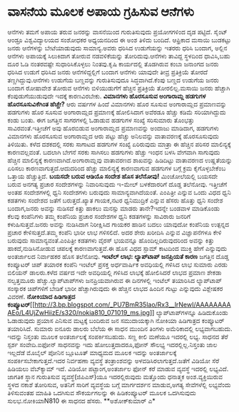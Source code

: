 * ವಾಸನೆಯ ಮೂಲಕ ಅಪಾಯ ಗ್ರಹಿಸುವ ಆನೆಗಳು

ಆನೆಗಳು ತಮಗೆ ಅಪಾಯ ತರುವ ಜನರನ್ನು ವಾಸನೆಯಿಂದ ಗುರುತಿಸುವುದು ಪ್ರಯೋಗಗಳಿಂದ ದೃಡ
ಪಟ್ಟಿದೆ. ಸೈಂಟ್ ಆಂಡ್ರೂ ವಿಶ್ವವಿದ್ಯಾಲಯದ ಸಂಶೋಧಕರ ಅಧ್ಯಯನದಿಂದ ಈ ಅಂಶ ತಿಳಿದು
ಬಂದಿದೆ. ಆಫ್ರಿಕಾದ ಮಸಾಯಿ ಬುಡಕಟ್ಟು ಜನರು ಆನೆಗಳನ್ನು ಬೇಟೆಯಾಡುವುದು ಸಾಮಾನ್ಯ.ಅವರು
ಧರಿಸಿದ ಉಡುಗೆಯನ್ನು ಇತರರು ಧರಿಸಿ ಬಂದಾಗ, ಅಲ್ಲಿನ ಆನೆಗಳು ಅಪಾಯಕ್ಕೆ ಸಿಲುಕಿದಾಗ
ತೋರುವ ನಡವಳಿಕೆಯನ್ನು ತೋರಿದುವು.ಆನೆಗಳು ತಾವಿದ್ದ ಸ್ಥಳದಿಂದ ಧಾವಿಸಿ,ಬಹು ದೂರ ಓಡಿ
ನಂತರವಷ್ಟೇ ಸುಧಾರಿಸಿಕೊಳ್ಳಲು ನಿಂತವು.ಕೃಷಿ ಕಾರ್ಯದಲ್ಲಿ ತೊಡಗಿರುವ ಕಂಬಾ ಜನಾಂಗದ
ಜನರು ಧರಿಸಿದ ಉಡುಗೆ ಧರಿಸಿದ ಜನರು ಆನೆಗಳಿದ್ದಲ್ಲಿಗೆ ಬಂದಾಗ ಆನೆಗಳು ಯಾವುದೇ ತೀವ್ರ
ಪ್ರತಿಕ್ರಿಯೆ ತೋರದೆ ತಣ್ಣಗಿದ್ದುವು.ಆನೆಗಳು ಉಡುಗೆಯ ಬಣ್ಣವನ್ನು ಗುರುತಿಸುವುದೂ
ಸಿದ್ಧವಾಗಿದೆ.ಕೆಂಪು ಬಣ್ಣದ ಉಡುಗೆಯ ಜನರು ಬಂದಾಗ ರೋಷಾವೇಶ ತೋರುವ ಆನೆಗಳು
ಬಿಳಿಯುಡುಗೆಗೆ ಹೆಚ್ಚಿನ ಪ್ರತಿಕ್ರಿಯೆ ತೋರಲಿಲ್ಲ.ಮಸಾಯಿ ಜನರು ಹೆಚ್ಚಾಗಿ
ಕೆಂಪುಡುಗೆಯುಡುವುದೇ ಇದಕ್ಕೆ ಕಾರಣವಿರಬೇಕು.
*ವಿಮಾನಗಳು ಹೊರಸೂಸುವ ಅಂಗಾರಾಮ್ಲ ಹಡಗುಗಳ ಹೊರಸೂಸುವಿಕೆಗಿಂತ ಹೆಚ್ಚೇ?*
 ಆರು ವರ್ಷಗಳ ಹಿಂದೆ ವಿಮಾನಗಳು ಹೊರ ಸೂಸುವ ಅಂಗಾರಾಮ್ಲದ ಪ್ರಮಾಣವನ್ನು ಹಡಗುಗಳು ಹೊರ
ಸೂಸುವ ಅಂಗಾರಾಮ್ಲದ ಪ್ರಮಾಣಕ್ಕೆ ಹೋಲಿಸಿದಾಗ ಅವೆರಡೂ ಹೆಚ್ಚು ಕಡಿಮೆ ಸರಿಯಾಗಿದ್ದುದು
ಕಂಡು ಬಂತು. ಈಗ ಜಗತ್ತಿನ ಸಾಗರಗಳಲ್ಲಿ ಓಡಾಡುವ ಹಡಗುಗಳ ಸಂಖ್ಯೆ ಸರಿಸುಮಾರು ತೊಂಭತ್ತು
ಸಾವಿರವಂತೆ.ಇತ್ತೀಚೆಗೆ ಅವು ಹೊರಬಿಡುವ ಅಂಗಾರಾಮ್ಲದ ಪ್ರಮಾಣವನ್ನು ಅಂದಾಜು ಮಾಡಿದಾಗ,
ಹಡಗುಗಳು ವಿಮಾನಗಳು ಹೊರಸೂಸುವ ಅಂಗಾರಾಮ್ಲದ ಆರು ಪಟ್ಟು ಹೆಚ್ಚು ಅನಿಲವನ್ನು
ವಾತಾವರಣಕ್ಕೆ ಹೊರಸೂಸುವುದು ತಿಳಿಯಿತು. ಕಳೆದ ದಶಕದಲ್ಲಿ ಸರಕು ಸಾಗಾಟದ ಹಡಗುಗಳ
ಸಂಖ್ಯೆ ಏರಿರುವುದು ಮಾತ್ರಾ ಈ ಹೆಚ್ಚಿನ ಪರಿಸರ ಮಾಲಿನ್ಯಕ್ಕೆ ಕಾರಣವಲ್ಲವಂತೆ. ಬದಲಾಗಿ
ಬೇಗನೆ ಸರಕು ಸಾಗಿಸಲು ಹಡಗುಗಳು ಹೆಚ್ಚು ಇಂಧನ ಬಳಸಿ ವೇಗವಾಗಿ ಸಾಗುವುದು ಹೆಚ್ಚಿನ
ಮಾಲಿನ್ಯಕ್ಕೆ ಕಾರಣವಾಗಿದೆ.ಅಂಗಾರಾಮ್ಲವು ವಾತಾವರಣದ ಶಾಖವನ್ನು ಹಿಡಿದಿಟ್ಟು ವಾತಾವರಣದ
ಉಷ್ಣತೆಯನ್ನು ಏರಿಸಲು ಕಾರಣವಾಗುತ್ತದೆ.ಆದುದರಿಂದ ಹೆಚ್ಚು ಮಾಲಿನ್ಯಕ್ಕೆ ಕಾರಣವಾಗುವ
ಹಡಗುಗಳ ಬಗ್ಗೆ ಕ್ರಮ ಕೈಗೊಳ್ಳಬೇಕೆಂಬ ಒತ್ತಾಯ ಹೆಚ್ಚುತ್ತಿದೆ.
*ಬಯಸದೇ ಬರುವ ಆಡಿಯೊ ಸಂದೇಶ ಹೊಸ ತಲೆನೋವು!*
 ಮಿಂಚೋಲೆಯಲ್ಲಿ ಬಯಸದೇ ಬರುವ ಅನಗತ್ಯ ಪ್ರಚಾರ ಸಂದೇಶಗಳನ್ನು ನಿವಾರಿಸುವುದು ಇ-ಮೇಲ್
ಬಳಕೆದಾರರಿಗೆ ದೊಡ್ಡ ತಲೆನೋವು. ಇತ್ತೀಚೆಗೆ ಅಂತಹ ಸಂದೇಶಗಳಲ್ಲಿ ಧ್ವನಿ ಸಂದೇಶಗಳು
ಬರುವುದು ಸಾಮಾನ್ಯವಾಗಿದೆಯಂತೆ. ಎಂಪಿತ್ರೀ ಎನ್ನುವ ಒಂದು ವಿಧದ ಧ್ವನಿ ಕಡತಗಳು ಸಂದೇಶದ
ಜತೆಗೆ ಬರುತ್ತದೆ.ಖ್ಯಾತ ಗಾಯಕ,ನಟರ ಧ್ವನಿಮುದ್ರಿಕೆ ಎನ್ನುವ ಹೆಸರು ಹೊತ್ತು ಧ್ವನಿ
ಸಂದೇಶ ಬಂದಾಗ,ಜನರು ಅವನ್ನು ನುಡಿಸದೆ ಕಿತ್ತು ಹಾಕಲು ಮನಸ್ಸು ಮಾಡರು ತಾನೇ?ಇದನ್ನೇ
ಬಂಡವಾಳ ಮಾಡಿಕೊಂಡು ಕೆಲವು ಕಂಪೆನಿಗಳು ತಮ್ಮ ಕಂಪೆನಿಯ ಪ್ರಚಾರ ಸಂದೇಶಗಳ ಧ್ವನಿ
ಕಡತಗಳನ್ನು ಸಾವಿರಾರು ಜನರಿಗೆ ಕಳುಹಿಸುತ್ತವೆ.ಜನರು ಅವನ್ನು ನುಡಿಸಿದಾಗ ನಿರೀಕ್ಷಿಸಿದ
ಗಾಯಕರ ಹಾಡಿನ ಬದಲು ಯಾವುದೋ ಕಂಪೆನಿಯ ಉತ್ಪನ್ನದ ಪ್ರಚಾರ ಕೇಳಿಸುತ್ತದೆ.ತಮ್ಮ ಕಂಪೆನಿ
ಭಾರೀ ಲಾಭ ಗಳಿಸಲಿದೆ. ಅದರ ಶೇರು ಖರೀದಿಸಿ ಎನ್ನುವ ವಿಜ್ಞಾಪನೆಗಳೂ ಕೇಳಿ ಬರುವುದು
ಸಾಮಾನ್ಯವಂತೆ.ಎಂಪಿತ್ರೀ ಕಡತಗಳು ವೈರಸ್ ಭಯವನ್ನೂ ಹೊಂದಿಲ್ಲದಿರುವುದರಿಂದ ಅವನ್ನು
ಕಿತ್ತು ಹಾಕದೆ,ನುಡಿಸಿನೋಡುವ ಚಪಲಕ್ಕೆ ಕಾರಣವಾಗುತ್ತವೆ.ಈ ಹೊಸ ವಿಧದ ಸ್ಪಾಮ್ ಕಾಟದಿಂದ
ಮುಕ್ತಿ ಹೇಗೆ ಎನ್ನುವುದು ಅಂತರ್ಜಾಲದ ನಿರ್ವಾಹಕರ ಹೊಸ ತಲೆನೋವು.
*ಇಂಟೆಲ್ ಲಾಭ: ಲ್ಯಾಪ್‍ಟಾಪ್ ಜನಪ್ರಿಯತೆ ಕಾರಣ*
 ಜಗತ್ತಿನ ದೊಡ್ಡ ಕಂಪ್ಯೂಟರ್ ಚಿಪ್ ತಯಾರಕ ಕಂಪೆನಿ ಇಂಟೆಲ್ ಪ್ರಸಕ್ತ ಅರ್ಧವಾರ್ಷಿಕ
ಅವಧಿಯಲ್ಲಿ ಗಳಿಸಿದ ಲಾಭ ಸುಮಾರು ಎರಡು ಬಿಲಿಯನ್ ಡಾಲರು.ಕಳೆದ ವರ್ಷದ ಇದೇ ಅವಧಿಯಲ್ಲಿ
ಗಳಿಸಿದ ಲಾಭಕ್ಕೆ ಹೋಲಿಸಿದರೆ ಲಾಭದ ಪ್ರಮಾಣ ಶೇಕಡಾ ನಲ್ವತ್ತಮೂರು
ಹೆಚ್ಚು.ಲ್ಯಾಪ್‍ಟಾಪ್‍ಗಳು ಜನಪ್ರಿಯವಾಗಿರುವ ಈ ದಿನಗಳಲ್ಲಿ ಇಂಟೆಲ್ ತಯಾರಿಸಿದ
ಲ್ಯಾಪ್‍ಟಾಪ್ ಸಂಸ್ಕಾರಕ ಚಿಪ್‍ಗಳಿಗೆ ಬೇಡಿಕೆ ಭಾರೀ ಹೆಚ್ಚಾಗಿರುವುದು ಈ ಹೆಚ್ಚಿನ
ಲಾಭದ ಹಿಂದಿನ ಗುಟ್ಟು ಎನ್ನುವುದು ವಿಶ್ಲೇಷಕರ ವಿವರಣೆ.
*ನೋಕಿಯಾದ ಹಿಡಿಗಾತ್ರದ
ಕಂಪ್ಯೂಟರ್*[[http://3.bp.blogspot.com/_PU7BmR35lao/Rx3__lrNewI/AAAAAAAAAEo/L4UjZwHiizE/s1600-h/nokia810_071019_ms.jpg][[[http://3.bp.blogspot.com/_PU7BmR35lao/Rx3__lrNewI/AAAAAAAAAEo/L4UjZwHiizE/s320/nokia810_071019_ms.jpg]]]]
 ಲ್ಯಾಪ್‍ಟಾಪ್‍ಗಳನ್ನೂ ಹಿಡಿದುಕೊಂಡು ಓಡಾಡುವುದು ಪ್ರಯಾಸ ಎನಿಸುವ ಮಟ್ಟಕ್ಕೆ ಬಂದಿರುವ
ಜನ ಸಮುದಾಯಕ್ಕಾಗಿ ನೋಕಿಯಾ ಹಿಡಿಗಾತ್ರದ ಕಂಪ್ಯೂಟರ್ ತಯಾರಿಸಿದೆ. ಸುಮಾರು ಐನೂರು
ಡಾಲರು ಬೆಲೆಯ ಈ ಸಾಧನ ಮುಂದಿನ ತಿಂಗಳು ಅಮೆರಿಕಾದಲ್ಲಿ ಲಭ್ಯವಾಗಬಹುದು. ಇದನ್ನು
ನಿಸ್ತಂತು ಮೂಲಕ ಅಂತರ್ಜಾಲಕ್ಕೆ ಸಂಪರ್ಕಿಸಬಹುದು. ಸಣ್ಣ ಕೀಲಿ ಮಣೆಯೂ ಇದರಲ್ಲಿ ಲಭ್ಯ.
ಸಾಧನದ ತೆರೆ ಸ್ಪರ್ಶ ಸಂವೇದಿ.ಐಫೋನ್ ಸಾಧನವನ್ನು ಇದು ಹೋಲುತ್ತದಾದರೂ,ಫೋನ್ ಸೌಲಭ್ಯ
ಇದರಲ್ಲಿಲ್ಲ.ನಿಸ್ತಂತು ಜಾಲ ಇಲ್ಲದೆಡೆ ಮೊಬೈಲ್ ಪೋನಿನ ಬ್ಲೂಟೂತ್ ಮಾಧ್ಯಮದ ಮೂಲಕ
ಇದನ್ನು ಅಂತರ್ಜಾಲಕ್ಕೆ ಸಂಪರ್ಕಿಸಬೇಕಾಗುತ್ತದೆ.ಇದರ ನಿರ್ವಹಣಾ ವ್ಯವಸ್ಥೆ
ತಂತ್ರಾಂಶವನ್ನು ಅಳವಡಿಸಿರಲಾಗುತ್ತದೆ.ಜತೆಗೆ ವಿಡಿಯೋ ಸೆರೆ ಹಿಡಿಯಲು ವೆಬ್‍ಕ್ಯಾಮ್
ಇದೆ. ವಿಡಿಯೋ ಪಟ್ಟಾಂಗ,ಅಂತರ್ಜಾಲ ಫೋನ್ ಕರೆ ಮಾಡುವ ವ್ಯವಸ್ಥೆ ಇದರಲ್ಲಿ ಲಭ್ಯವಿದೆ.
ಜಾಗತಿಕ ಸ್ಥಾನ ಗುರುತಿಸುವ ವ್ಯವಸ್ಥೆ(ಜಿಪಿಎಸ್)ಯೂ ಇದರಲ್ಲಿರುವುದು ಮತ್ತೊಂದು
ಧನಾತ್ಮಕ ಅಂಶ.ವ್ಯಕ್ತಿಯಿರುವ ಸ್ಥಳದ ನಕಾಶೆ ತೋರಿಸುವ, ಅತನಿಗೆ ಸಾರಿಗೆ ವ್ಯವಸ್ಥೆಯ
ಬಗ್ಗೆ ಮಾರ್ಗದರ್ಶನ ಮಾಡುವ,ಅಗತ್ಯ ಸೇವೆಗಳೆಲ್ಲಿ ಲಭ್ಯವೆಂದು ತಿಳಿಸುವಂತಹ ಮಾಹಿತಿ
ಒದಗಿಸುವ ಸೌಕರ್ಯಗಲನ್ನು ಈ ಹಿಡಿಕಂಪ್ಯೂಟರ್ ಮೂಲಕ ಒದಗಿಸುವುದು ಸುಲಭ.ನೋಕಿಯಾN810 ಈ
ಸಾಧನದ ಹೆಸರು.
**ಅಶೋಕ್‍ಕುಮಾರ್ ಎ*

